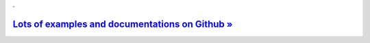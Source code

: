 .

`Lots of examples and documentations on Github » <https://github.com/nickoala/telepot>`_
-----------------------------------------------------------------------------------------